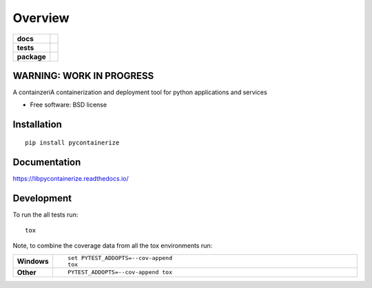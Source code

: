 ========
Overview
========

.. start-badges

.. list-table::
    :stub-columns: 1

    * - docs
      - |docs|
    * - tests
      - | |travis| |appveyor| |requires|
        | |codecov|
    * - package
      - | |version| |wheel| |supported-versions| |supported-implementations|
        | |commits-since|

.. |docs| image:: https://readthedocs.org/projects/libpycontainerize/badge/?style=flat
    :target: https://readthedocs.org/projects/libpycontainerize
    :alt: Documentation Status

.. |travis| image:: https://travis-ci.org/tooringtest/libpycontainerize.svg?branch=master
    :alt: Travis-CI Build Status
    :target: https://travis-ci.org/tooringtest/libpycontainerize

.. |appveyor| image:: https://ci.appveyor.com/api/projects/status/github/tooringtest/libpycontainerize?branch=master&svg=true
    :alt: AppVeyor Build Status
    :target: https://ci.appveyor.com/project/tooringtest/libpycontainerize

.. |requires| image:: https://requires.io/github/tooringtest/libpycontainerize/requirements.svg?branch=master
    :alt: Requirements Status
    :target: https://requires.io/github/tooringtest/libpycontainerize/requirements/?branch=master

.. |codecov| image:: https://codecov.io/github/tooringtest/libpycontainerize/coverage.svg?branch=master
    :alt: Coverage Status
    :target: https://codecov.io/github/tooringtest/libpycontainerize

.. |version| image:: https://img.shields.io/pypi/v/pycontainerize.svg
    :alt: PyPI Package latest release
    :target: https://pypi.python.org/pypi/pycontainerize

.. |commits-since| image:: https://img.shields.io/github/commits-since/tooringtest/libpycontainerize/v0.1.0.svg
    :alt: Commits since latest release
    :target: https://github.com/tooringtest/libpycontainerize/compare/v0.1.0...master

.. |wheel| image:: https://img.shields.io/pypi/wheel/pycontainerize.svg
    :alt: PyPI Wheel
    :target: https://pypi.python.org/pypi/pycontainerize

.. |supported-versions| image:: https://img.shields.io/pypi/pyversions/pycontainerize.svg
    :alt: Supported versions
    :target: https://pypi.python.org/pypi/pycontainerize
WARNING: WORK IN PROGRESS
=========================

.. |supported-implementations| image:: https://img.shields.io/pypi/implementation/pycontainerize.svg
    :alt: Supported implementations
    :target: https://pypi.python.org/pypi/pycontainerize


.. end-badges

A containzeriA containerization and deployment tool for python applications and services

* Free software: BSD license

Installation
============

::

    pip install pycontainerize

Documentation
=============

https://libpycontainerize.readthedocs.io/

Development
===========

To run the all tests run::

    tox

Note, to combine the coverage data from all the tox environments run:

.. list-table::
    :widths: 10 90
    :stub-columns: 1

    - - Windows
      - ::

            set PYTEST_ADDOPTS=--cov-append
            tox

    - - Other
      - ::

            PYTEST_ADDOPTS=--cov-append tox
